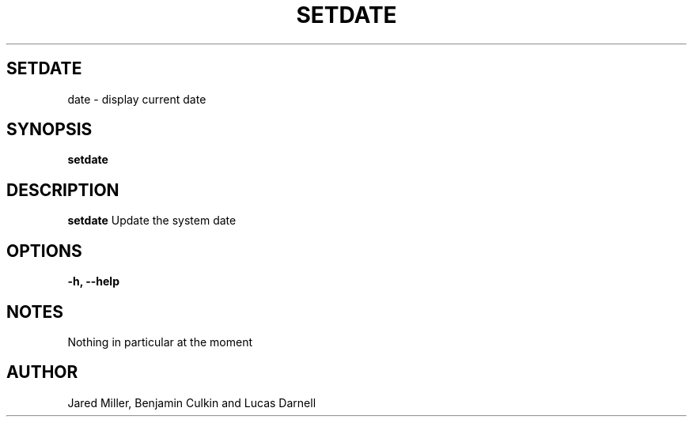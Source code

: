 .TH SETDATE 1
.SH SETDATE
date \- display current date
.SH SYNOPSIS
.B setdate
.SH "DESCRIPTION"
.BR setdate
Update the system date 
.SH OPTIONS
.TP
.B \-h, \-\-help
.SH NOTES
Nothing in particular at the moment
.SH AUTHOR
Jared Miller, Benjamin Culkin and Lucas Darnell
